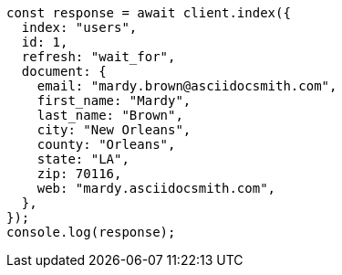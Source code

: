 // This file is autogenerated, DO NOT EDIT
// Use `node scripts/generate-docs-examples.js` to generate the docs examples

[source, js]
----
const response = await client.index({
  index: "users",
  id: 1,
  refresh: "wait_for",
  document: {
    email: "mardy.brown@asciidocsmith.com",
    first_name: "Mardy",
    last_name: "Brown",
    city: "New Orleans",
    county: "Orleans",
    state: "LA",
    zip: 70116,
    web: "mardy.asciidocsmith.com",
  },
});
console.log(response);
----
